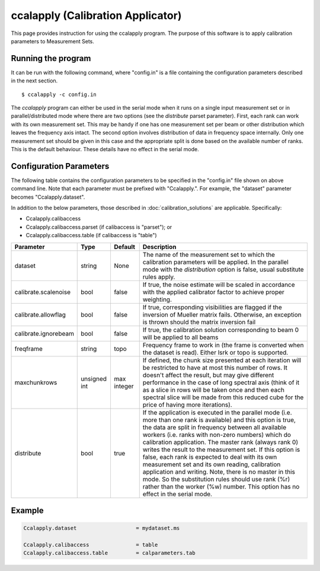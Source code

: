 ccalapply (Calibration Applicator)
==================================

This page provides instruction for using the ccalapply program. The purpose of
this software is to apply calibration parameters to Measurement Sets.

Running the program
-------------------

It can be run with the following command, where "config.in" is a file containing
the configuration parameters described in the next section. ::

   $ ccalapply -c config.in

The *ccalapply* program can either be used in the serial mode when it runs on a single input measurement set or
in parallel/distributed mode where there are two options (see the *distribute* parset parameter). First, each 
rank can work with its own measurement set. This may be handy if one has one measurement set per beam or other 
distribution which leaves the frequency axis intact. The second option involves distribution of data in frequency
space internally. Only one measurement set should be given in this case and the appropriate split is done based on
the available number of ranks. This is the default behaviour. These details have no effect in the serial mode.

Configuration Parameters
------------------------

The following table contains the configuration parameters to be specified in the "config.in"
file shown on above command line. Note that each parameter must be prefixed with "Ccalapply.".
For example, the "dataset" parameter becomes "Ccalapply.dataset".

In addition to the below parameters, those described in :doc:`calibration_solutions`
are applicable. Specifically:

* Ccalapply.calibaccess
* Ccalapply.calibaccess.parset (if calibaccess is "parset"); or
* Ccalapply.calibaccess.table (if calibaccess is "table")

+--------------------------+------------------+--------------+----------------------------------------------------+
|**Parameter**             |**Type**          |**Default**   |**Description**                                     |
+==========================+==================+==============+====================================================+
|dataset                   |string            |None          |The name of the measurement set to which the        |
|                          |                  |              |calibration parameters will be applied. In the      |
|                          |                  |              |parallel mode with the *distribution* option is     |
|                          |                  |              |false, usual substitute rules apply.                |
+--------------------------+------------------+--------------+----------------------------------------------------+
|calibrate.scalenoise      |bool              |false         |If true, the noise estimate will be scaled in       |
|                          |                  |              |accordance with the applied calibrator factor to    |
|                          |                  |              |achieve proper weighting.                           |
+--------------------------+------------------+--------------+----------------------------------------------------+
|calibrate.allowflag       |bool              |false         |If true, corresponding visibilities are flagged if  |
|                          |                  |              |the inversion of Mueller matrix fails. Otherwise, an|
|                          |                  |              |exception is thrown should the matrix inversion fail|
+--------------------------+------------------+--------------+----------------------------------------------------+
|calibrate.ignorebeam      |bool              |false         |If true, the calibration solution corresponding to  |
|                          |                  |              |beam 0 will be applied to all beams                 |
+--------------------------+------------------+--------------+----------------------------------------------------+
|freqframe                 |string            |topo          |Frequency frame to work in (the frame is converted  |
|                          |                  |              |when the dataset is read). Either lsrk or topo is   |
|                          |                  |              |supported.                                          |
+--------------------------+------------------+--------------+----------------------------------------------------+
|maxchunkrows              |unsigned int      |max integer   |If defined, the chunk size presented at each iterat\|
|                          |                  |              |ion will be restricted to have at most this number  |
|                          |                  |              |of rows. It doesn't affect the result, but may give |
|                          |                  |              |different performance in the case of long spectral  |
|                          |                  |              |axis (think of it as a slice in rows will be taken  |
|                          |                  |              |once and then each spectral slice will be made from |
|                          |                  |              |this reduced cube for the price of having more      |
|                          |                  |              |iterations).                                        |
+--------------------------+------------------+--------------+----------------------------------------------------+
|distribute                |bool              |true          |If the application is executed in the parallel mode |
|                          |                  |              |(i.e. more than one rank is available) and this     |
|                          |                  |              |option is true, the data are split in frequency     |
|                          |                  |              |between all available workers (i.e. ranks with non-\|
|                          |                  |              |zero numbers) which do calibration application. The |
|                          |                  |              |master rank (always rank 0) writes the result to the|
|                          |                  |              |measurement set. If this option is false, each rank |
|                          |                  |              |is expected to deal with its own measurement set and|
|                          |                  |              |its own reading, calibration application and        |
|                          |                  |              |writing. Note, there is no master in this mode. So  |
|                          |                  |              |the substitution rules should use rank (%r) rather  |
|                          |                  |              |than the worker (%w) number. This option has no     |
|                          |                  |              |effect in the serial mode.                          |
+--------------------------+------------------+--------------+----------------------------------------------------+

Example
-------

.. code-block:: bash

    Ccalapply.dataset                   = mydataset.ms

    Ccalapply.calibaccess               = table
    Ccalapply.calibaccess.table         = calparameters.tab
